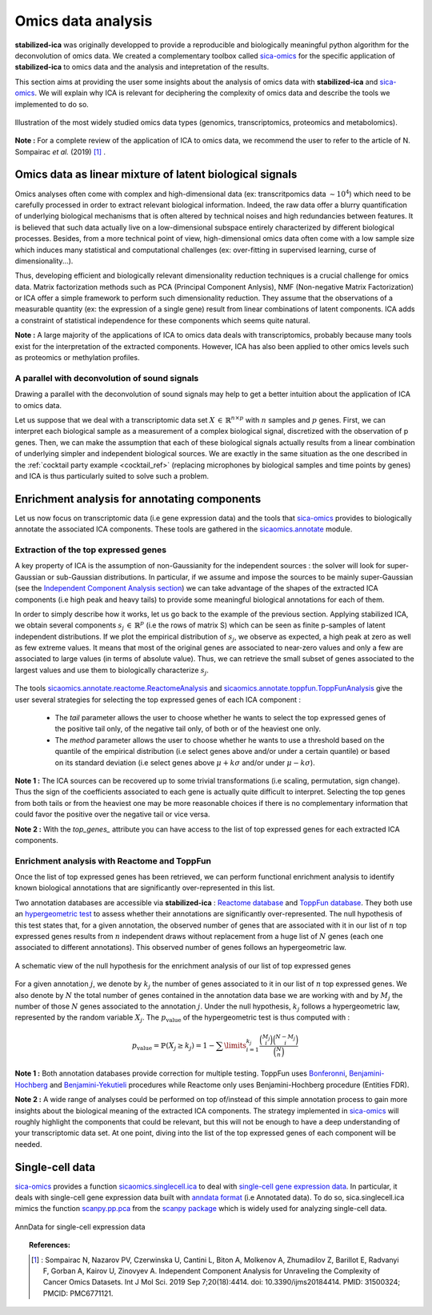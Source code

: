 Omics data analysis
===================
**stabilized-ica** was originally developped to provide a reproducible and biologically meaningful python algorithm for the deconvolution of omics data. We created a complementary toolbox called `sica-omics <https://github.com/ncaptier/sica-omics>`_ for the specific application of **stabilized-ica** to omics data and the analysis and intepretation of the results.

This section aims at providing the user some insights about the analysis of omics data with **stabilized-ica** and `sica-omics <https://github.com/ncaptier/sica-omics>`_. We will explain why ICA is relevant for deciphering the complexity of omics data and describe the tools we implemented to do so.

.. figure:: images/multi_omics.png
   :align: center
   :scale: 35 %
   
   Illustration of the most widely studied omics data types (genomics, transcriptomics, proteomics and metabolomics).

**Note :** For a complete review of the application of ICA to omics data, we recommend the user to refer to the article of N. Sompairac *et al.* (2019) [1]_ .

Omics data as linear mixture of latent biological signals
---------------------------------------------------------
Omics analyses often come with complex and high-dimensional data (ex: transcritpomics data :math:`\sim 10^4`) which need to be carefully processed in order to extract relevant biological information. Indeed, the raw data offer a blurry quantification of underlying biological mechanisms that is often altered by technical noises and high redundancies between features. It is believed that such data actually live on a low-dimensional subspace entirely characterized by different biological processes.
Besides, from a more technical point of view, high-dimensional omics data often come with a low sample size which induces many statistical and computational challenges (ex: over-fitting in supervised learning, curse of dimensionality...).

Thus, developing efficient and biologically relevant dimensionality reduction techniques is a crucial challenge for omics data. Matrix factorization methods such as PCA (Principal Component Anlysis), NMF (Non-negative Matrix Factorization) or ICA offer a simple framework to perform such dimensionality reduction. They assume that the observations of a measurable quantity (ex: the expression of a single gene) result from linear combinations of latent components.
ICA adds a constraint of statistical independence for these components which seems quite natural.

**Note :** A large majority of the applications of ICA to omics data deals with transcriptomics, probably because many tools exist for the interpretation of the extracted components. However, ICA has also been applied to other omics levels such as proteomics or methylation profiles.

A parallel with deconvolution of sound signals
______________________________________________
Drawing a parallel with the deconvolution of sound signals may help to get a better intuition about the application of ICA to omics data. 

Let us suppose that we deal with a transcriptomic data set :math:`X \, \in \, \mathbb{R}^{n \times p}` with :math:`n` samples and :math:`p` genes. First, we can interpret each biological sample as a measurement of a complex biological signal, discretized with the observation of p genes.
Then, we can make the assumption that each of these biological signals actually results from a linear combination of underlying simpler and independent biological sources. We are exactly in the same situation as the one described in the :ref:`cocktail party example <cocktail_ref>` (replacing microphones by biological samples and time points by genes) and ICA is thus particularly suited to solve such a problem.

.. figure:: images/omics.png
   :align: center

Enrichment analysis for annotating components
---------------------------------------------
Let us now focus on transcriptomic data (i.e gene expression data) and the tools that `sica-omics <https://github.com/ncaptier/sica-omics>`_ provides to biologically annotate the associated ICA components. These tools are gathered in the `sicaomics.annotate <https://github.com/ncaptier/sica-omics/tree/main/sicaomics/annotate>`_ module.

Extraction of the top expressed genes
_____________________________________
A key property of ICA is the assumption of non-Gaussianity for the independent sources : the solver will look for super-Gaussian or sub-Gaussian distributions. In particular, if we assume and impose the sources to be mainly super-Gaussian (see the `Independent Component Analysis section <ICA.html>`_) we can take advantage of the shapes of the extracted ICA components (i.e high peak and heavy tails) to provide some meaningful biological annotations for each of them.

In order to simply describe how it works, let us go back to the example of the previous section. Applying stabilized ICA, we obtain several components :math:`s_j \, \in \, \mathbb{R}^{p}` (i.e the rows of matrix S) which can be seen as finite p-samples of latent independent distributions. If we plot the empirical distribution of :math:`s_j`, we observe as expected, a high peak at zero as well as few extreme values. It means that most of the original genes are associated to near-zero values and only a few are associated to large values (in terms of absolute value). Thus, we can retrieve the small subset of genes associated to the largest values and use them to biologically characterize :math:`s_j`.

.. figure:: images/super_gaussian.png
   :align: center
   :scale: 50 %

The tools `sicaomics.annotate.reactome.ReactomeAnalysis <https://github.com/ncaptier/sica-omics/blob/main/sicaomics/annotate/reactome.py>`_ and `sicaomics.annotate.toppfun.ToppFunAnalysis <https://github.com/ncaptier/sica-omics/blob/main/sicaomics/annotate/toppfun.py>`_ give the user several strategies for selecting the top expressed genes of each ICA component :

   * The `tail` parameter allows the user to choose whether he wants to select the top expressed genes of the positive tail only, of the negative tail only, of both or of the heaviest one only.
   * The `method` parameter allows the user to choose whether he wants to use a threshold based on the quantile of the empirical distribution (i.e select genes above and/or under a certain quantile) or based on its standard deviation (i.e select genes above :math:`\mu + k \sigma` and/or under :math:`\mu - k \sigma`).

**Note 1 :** The ICA sources can be recovered up to some trivial transformations (i.e scaling, permutation, sign change). Thus the sign of the coefficients associated to each gene is actually quite difficult to interpret. Selecting the top genes from both tails or from the heaviest one may be more reasonable choices if there is no complementary information that could favor the positive over the negative tail or vice versa.

**Note 2 :** With the `top_genes_` attribute you can have access to the list of top expressed genes for each extracted ICA components.

Enrichment analysis with Reactome and ToppFun
______________________________________________
Once the list of top expressed genes has been retrieved, we can perform functional enrichment analysis to identify known biological annotations that are significantly over-represented in this list.

Two annotation databases are accessible via **stabilized-ica** : `Reactome database <https://reactome.org/>`_  and `ToppFun database <https://toppgene.cchmc.org/>`_. They both use an `hypergeometric test <https://en.wikipedia.org/wiki/Hypergeometric_distribution#Hypergeometric_test>`_ to assess whether their annotations are significantly over-represented. The null hypothesis of this test states that, for a given annotation, the observed number of genes that are associated with it in our list of :math:`n` top expressed genes results from :math:`n` independent draws without replacement from a huge list of :math:`N` genes (each one associated to different annotations). This observed number of genes follows an hypergeometric law.

.. figure:: images/hypergeometric.png
   :align: center
   :scale: 40 %

   A schematic view of the null hypothesis for the enrichment analysis of our list of top expressed genes

For a given annotation :math:`j`, we denote by :math:`k_j` the number of genes associated to it in our list of :math:`n` top expressed genes. We also denote by :math:`N` the total number of genes contained in the annotation data base we are working with and by :math:`M_j` the number of those :math:`N` genes associated to the annotation :math:`j`. Under the null hypothesis, :math:`k_j` follows a hypergeometric law, represented by the random variable :math:`X_j`. The :math:`p_{\text{value}}` of the hypergeometric test is thus computed with :

.. math:: p_{\text{value}} = \mathbb{P}(X_j \geq k_j) = 1 - \sum\limits_{i = 1}^{k_j} \dfrac{\binom{M_j}{i}\binom{N - M_j}{i}}{\binom{N}{n}}

**Note 1 :** Both annotation databases provide correction for multiple testing. ToppFun uses `Bonferonni <https://en.wikipedia.org/wiki/Bonferroni_correction>`_, `Benjamini-Hochberg <https://en.wikipedia.org/wiki/False_discovery_rate#Benjamini%E2%80%93Hochberg_procedure>`_ and `Benjamini-Yekutieli <https://en.wikipedia.org/wiki/False_discovery_rate#Benjamini%E2%80%93Yekutieli_procedure>`_ procedures while Reactome only uses Benjamini-Hochberg procedure (Entities FDR).

**Note 2 :** A wide range of analyses could be performed on top of/instead of this simple annotation process to gain more insights about the biological meaning of the extracted ICA components. The strategy implemented in `sica-omics <https://github.com/ncaptier/sica-omics>`_ will roughly highlight the components that could be relevant, but this will not be enough to have a deep understanding of your transcriptomic data set. At one point, diving into the list of the top expressed genes of each component will be needed.

Single-cell data
----------------
`sica-omics <https://github.com/ncaptier/sica-omics>`_ provides a function `sicaomics.singlecell.ica <https://github.com/ncaptier/sica-omics/blob/main/sicaomics/singlecell.py>`_ to deal with `single-cell gene expression data <https://en.wikipedia.org/wiki/Single_cell_sequencing>`_. In particular, it deals with single-cell gene expression data built with `anndata format <https://anndata.readthedocs.io/en/latest/anndata.AnnData.html>`_ (i.e Annotated data). To do so, sica.singlecell.ica mimics the function `scanpy.pp.pca <https://scanpy.readthedocs.io/en/stable/generated/scanpy.pp.pca.html>`_ from the `scanpy package <https://scanpy.readthedocs.io/en/stable/>`_ which is widely used for analyzing single-cell data.

.. figure:: images/anndata.png
   :align: center
   :scale: 40 %

   AnnData for single-cell expression data

.. topic:: References:

    .. [1] : Sompairac N, Nazarov PV, Czerwinska U, Cantini L, Biton A, Molkenov A, Zhumadilov Z, Barillot E, Radvanyi F, Gorban A, Kairov U, Zinovyev A. Independent Component Analysis for Unraveling the Complexity of Cancer Omics Datasets. Int J Mol Sci. 2019 Sep 7;20(18):4414. doi: 10.3390/ijms20184414. PMID: 31500324; PMCID: PMC6771121.